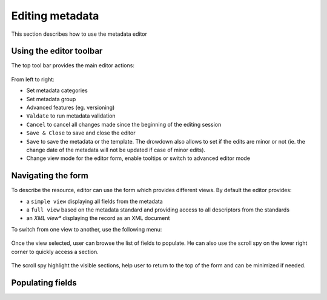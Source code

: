 .. _editing-metadata:

Editing metadata
################


This section describes how to use the metadata editor

Using the editor toolbar
------------------------

The top tool bar provides the main editor actions:

.. figure:: img/editor-toolbar.png

From left to right:

- Set metadata categories
- Set metadata group
- Advanced features (eg. versioning)
- ``Valdate`` to run metadata validation
- ``Cancel`` to cancel all changes made since the beginning of the editing session
- ``Save & Close`` to save and close the editor
- ``Save`` to save the metadata or the template. The drowdown also allows
  to set if the edits are minor or not (ie. the change date of the metadata
  will not be updated if case of minor edits).
- Change view mode for the editor form, enable tooltips or switch to advanced
  editor mode


Navigating the form
-------------------

To describe the resource, editor can use the form which provides different views.
By default the editor provides:

- a ``simple view`` displaying all fields from the metadata
- a ``full view`` based on the metadata standard and providing access to all
  descriptors from the standards
- an *XML view** displaying the record as an XML document

To switch from one view to another, use the following menu:

.. figure:: img/view-mode.png


Once the view selected, user can browse the list of fields to populate. He can
also use the scroll spy on the lower right corner to quickly access a section.

.. figure:: img/scoll-spy.png

The scroll spy highlight the visible sections, help user to return to the top
of the form and can be minimized if needed.




Populating fields
-----------------


.. todo:: Add details about add/remove/directory controls
.. todo:: Add details about directory / thesaurus








